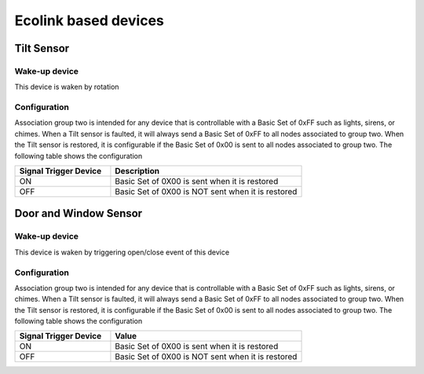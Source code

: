 Ecolink based devices
======================

Tilt Sensor  
---------------

Wake-up device 
~~~~~~~~~~~~~~~
This device is waken by rotation 


Configuration  
~~~~~~~~~~~~~~~

Association group two is intended for any device that is controllable with a Basic Set of 0xFF such as lights, sirens, or chimes. When a Tilt sensor is faulted, it will always send a Basic Set of 0xFF to all nodes associated to group two. When the Tilt sensor is restored, it is configurable if the Basic Set of 0x00 is sent to all nodes associated to group two.  The following table shows the configuration

.. list-table:: 
   :widths: 15 30
   :header-rows: 1

   * - Signal Trigger Device
     - Description
   * - ON  
     - Basic Set of 0X00 is sent when it is restored 
   * - OFF 
     - Basic Set of 0X00 is NOT sent when it is restored  


Door and Window Sensor
-----------------------

Wake-up device 
~~~~~~~~~~~~~~~
This device is waken by triggering open/close event of this device


Configuration  
~~~~~~~~~~~~~~~

Association group two is intended for any device that is controllable with a Basic Set of 0xFF such as lights, sirens, or chimes. When a Tilt sensor is faulted, it will always send a Basic Set of 0xFF to all nodes associated to group two. When the Tilt sensor is restored, it is configurable if the Basic Set of 0x00 is sent to all nodes associated to group two. The following table shows the configuration


.. list-table:: 
   :widths: 15 30
   :header-rows: 1

   * - Signal Trigger Device
     - Value
   * - ON  
     - Basic Set of 0X00 is sent when it is restored 
   * - OFF 
     - Basic Set of 0X00 is NOT sent when it is restored  